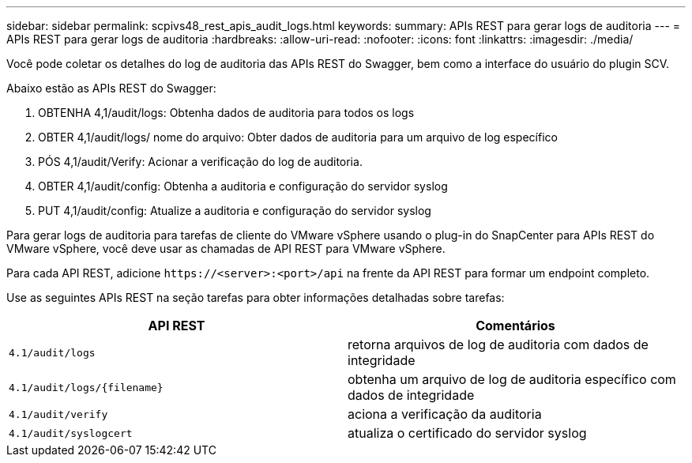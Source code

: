 ---
sidebar: sidebar 
permalink: scpivs48_rest_apis_audit_logs.html 
keywords:  
summary: APIs REST para gerar logs de auditoria 
---
= APIs REST para gerar logs de auditoria
:hardbreaks:
:allow-uri-read: 
:nofooter: 
:icons: font
:linkattrs: 
:imagesdir: ./media/


[role="lead"]
Você pode coletar os detalhes do log de auditoria das APIs REST do Swagger, bem como a interface do usuário do plugin SCV.

Abaixo estão as APIs REST do Swagger:

. OBTENHA 4,1/audit/logs: Obtenha dados de auditoria para todos os logs
. OBTER 4,1/audit/logs/ nome do arquivo: Obter dados de auditoria para um arquivo de log específico
. PÓS 4,1/audit/Verify: Acionar a verificação do log de auditoria.
. OBTER 4,1/audit/config: Obtenha a auditoria e configuração do servidor syslog
. PUT 4,1/audit/config: Atualize a auditoria e configuração do servidor syslog


Para gerar logs de auditoria para tarefas de cliente do VMware vSphere usando o plug-in do SnapCenter para APIs REST do VMware vSphere, você deve usar as chamadas de API REST para VMware vSphere.

Para cada API REST, adicione `\https://<server>:<port>/api` na frente da API REST para formar um endpoint completo.

Use as seguintes APIs REST na seção tarefas para obter informações detalhadas sobre tarefas:

|===
| API REST | Comentários 


| `4.1/audit/logs` | retorna arquivos de log de auditoria com dados de integridade 


| `4.1/audit/logs/{filename}` | obtenha um arquivo de log de auditoria específico com dados de integridade 


| `4.1/audit/verify` | aciona a verificação da auditoria 


| `4.1/audit/syslogcert` | atualiza o certificado do servidor syslog 
|===
